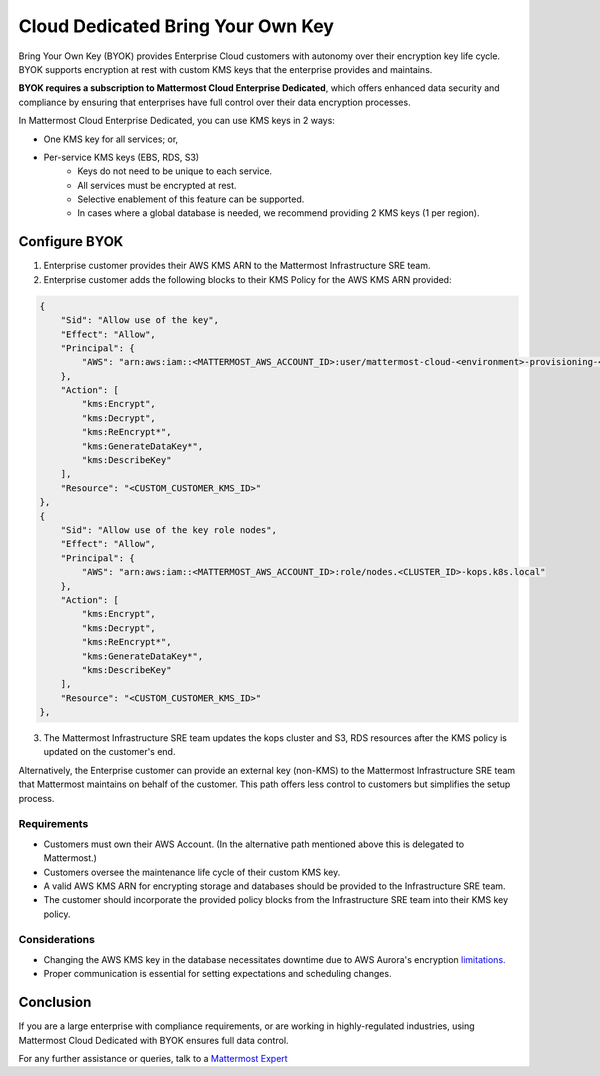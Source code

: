 Cloud Dedicated Bring Your Own Key
===================================

Bring Your Own Key (BYOK) provides Enterprise Cloud customers with autonomy over their encryption key life cycle. BYOK supports encryption at rest with custom KMS keys that the enterprise provides and maintains.

**BYOK requires a subscription to Mattermost Cloud Enterprise Dedicated**, which offers enhanced data security and compliance by ensuring that enterprises have full control over their data encryption processes.

In Mattermost Cloud Enterprise Dedicated, you can use KMS keys in 2 ways:

- One KMS key for all services; or,
- Per-service KMS keys (EBS, RDS, S3)
    - Keys do not need to be unique to each service.
    - All services must be encrypted at rest.
    - Selective enablement of this feature can be supported.
    - In cases where a global database is needed, we recommend providing 2 KMS keys (1 per region).

Configure BYOK
---------------

1. Enterprise customer provides their AWS KMS ARN to the Mattermost Infrastructure SRE team.
2. Enterprise customer adds the following blocks to their KMS Policy for the AWS KMS ARN provided:

.. code-block:: json

    {
        "Sid": "Allow use of the key",
        "Effect": "Allow",
        "Principal": {
            "AWS": "arn:aws:iam::<MATTERMOST_AWS_ACCOUNT_ID>:user/mattermost-cloud-<environment>-provisioning-<VPC_ID>"
        },
        "Action": [
            "kms:Encrypt",
            "kms:Decrypt",
            "kms:ReEncrypt*",
            "kms:GenerateDataKey*",
            "kms:DescribeKey"
        ],
        "Resource": "<CUSTOM_CUSTOMER_KMS_ID>"
    },
    {
        "Sid": "Allow use of the key role nodes",
        "Effect": "Allow",
        "Principal": {
            "AWS": "arn:aws:iam::<MATTERMOST_AWS_ACCOUNT_ID>:role/nodes.<CLUSTER_ID>-kops.k8s.local"
        },
        "Action": [
            "kms:Encrypt",
            "kms:Decrypt",
            "kms:ReEncrypt*",
            "kms:GenerateDataKey*",
            "kms:DescribeKey"
        ],
        "Resource": "<CUSTOM_CUSTOMER_KMS_ID>"
    },

3. The Mattermost Infrastructure SRE team updates the kops cluster and S3, RDS resources after the KMS policy is updated on the customer's end.

Alternatively, the Enterprise customer can provide an external key (non-KMS) to the Mattermost Infrastructure SRE team that Mattermost maintains on behalf of the customer.
This path offers less control to customers but simplifies the setup process.

Requirements
~~~~~~~~~~~~~

- Customers must own their AWS Account. (In the alternative path mentioned above this is delegated to Mattermost.)
- Customers oversee the maintenance life cycle of their custom KMS key.
- A valid AWS KMS ARN for encrypting storage and databases should be provided to the Infrastructure SRE team.
- The customer should incorporate the provided policy blocks from the Infrastructure SRE team into their KMS key policy.

Considerations
~~~~~~~~~~~~~~~

- Changing the AWS KMS key in the database necessitates downtime due to AWS Aurora's encryption `limitations. <https://repost.aws/knowledge-center/update-encryption-key-rds>`_
- Proper communication is essential for setting expectations and scheduling changes.

Conclusion
-----------

If you are a large enterprise with compliance requirements, or are working in highly-regulated industries, using Mattermost Cloud Dedicated with BYOK ensures full data control.

For any further assistance or queries, talk to a `Mattermost Expert <https://mattermost.com/contact-sales/>`_
